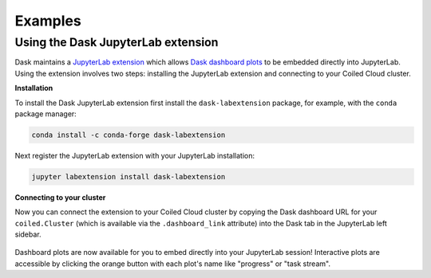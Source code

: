 ========
Examples
========

.. _jupyterlab-extension:

Using the Dask JupyterLab extension
-----------------------------------

Dask maintains a `JupyterLab extension <https://github.com/dask/dask-labextension>`_ which allows
`Dask dashboard plots <https://docs.dask.org/en/latest/diagnostics-distributed.html>`_ to be
embedded directly into JupyterLab. Using the extension involves two steps: installing the
JupyterLab extension and connecting to your Coiled Cloud cluster.

**Installation**

To install the Dask JupyterLab extension first install the ``dask-labextension`` package, for
example, with the ``conda`` package manager:

.. code-block::

    conda install -c conda-forge dask-labextension

Next register the JupyterLab extension with your JupyterLab installation:

.. code-block::

    jupyter labextension install dask-labextension

**Connecting to your cluster**

Now you can connect the extension to your Coiled Cloud cluster by copying the Dask dashboard URL
for your ``coiled.Cluster`` (which is available via the ``.dashboard_link`` attribute) into the
Dask tab in the JupyterLab left sidebar.

.. figure:: images/labextension.png

Dashboard plots are now available for you to embed directly into your JupyterLab session!
Interactive plots are accessible by clicking the orange button with each plot's name like "progress"
or "task stream".
